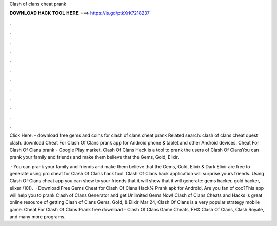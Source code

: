Clash of clans cheat prank



𝐃𝐎𝐖𝐍𝐋𝐎𝐀𝐃 𝐇𝐀𝐂𝐊 𝐓𝐎𝐎𝐋 𝐇𝐄𝐑𝐄 ===> https://is.gd/ptkXrK?218237



.



.



.



.



.



.



.



.



.



.



.



.

Click Here:  - download free gems and coins for clash of clans cheat prank Related search: clash of clans cheat quest clash. download Cheat For Clash Of Clans prank app for Android phone & tablet and other Android devices. Cheat For Clash Of Clans prank - Google Play market. Clash Of Clans Hack is a tool to prank the users of Clash Of ClansYou can prank your family and friends and make them believe that the Gems, Gold, Elixir.

 · You can prank your family and friends and make them believe that the Gems, Gold, Elixir & Dark Elixir are free to generate using pro cheat for Clash Of Clans hack tool. Clash Of Clans hack application will surprise yours friends. Using Clash Of Clans cheat app y‍ou can show to your friends that it will show that it will generate: gems hacker, gold hacker, elixer /10().  · Download Free Gems Cheat for Clash Of Clans Hack% Prank apk for Android. Are you fan of coc?This app will help you to prank Clash of Clans Generator and get Unlimited Gems Now! Clash of Clans Cheats and Hacks is great online resource of getting Clash of Clans Gems, Gold, & Elixir Mar 24, Clash Of Clans is a very popular strategy mobile game. Cheat For Clash Of Clans Prank free download - Clash Of Clans Game Cheats, FHX Clash Of Clans, Clash Royale, and many more programs.
